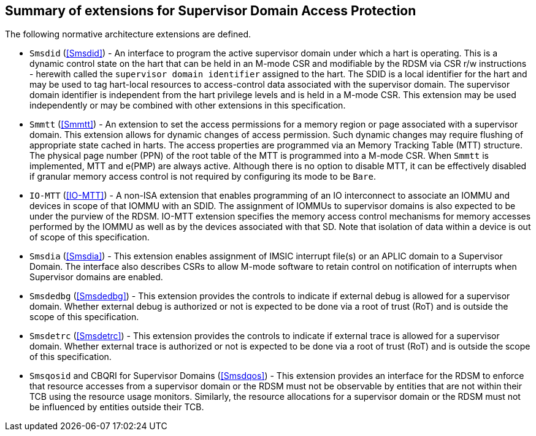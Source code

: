 [[chapter2]]
==  Summary of extensions for Supervisor Domain Access Protection

The following normative architecture extensions are defined.

* `Smsdid` (<<Smsdid>>) - An interface to program the active supervisor domain
under which a hart is operating. This is a dynamic control state on the hart
that can be held in an M-mode CSR and modifiable by the RDSM via CSR r/w
instructions  - herewith called the `supervisor domain identifier` assigned to
the hart. The SDID is a local identifier for the hart and may be used to tag
hart-local resources to access-control data associated with the supervisor
domain. The supervisor domain identifier is independent from the hart privilege
levels and is held in a M-mode CSR. This extension may be
used independently or may be combined with other extensions in this
specification.

* `Smmtt` (<<Smmtt>>) - An extension to set the access permissions for a memory
region or page associated with a supervisor domain. This extension allows for
dynamic changes of access permission. Such dynamic changes may require flushing of appropriate 
state cached in harts. The access properties are programmed via an Memory
Tracking Table (MTT) structure. The physical page number (PPN) of the root table of the MTT is programmed into a M-mode CSR.
When `Smmtt` is implemented, MTT and e(PMP) are always active. Although there is no option to disable MTT, it can be effectively disabled if granular memory access control is not required by configuring its mode to be `Bare`.

* `IO-MTT` (<<IO-MTT>>) - A non-ISA extension that enables programming of an IO
interconnect to associate an IOMMU and devices in scope of that IOMMU with an SDID. The
assignment of IOMMUs to supervisor domains is also expected to be under the
purview of the RDSM. IO-MTT extension specifies the memory access control mechanisms for
memory accesses performed by the IOMMU as well as by the devices associated with that SD.
Note that isolation of data within a device is
out of scope of this specification.

* `Smsdia` (<<Smsdia>>) - This extension enables assignment of IMSIC
interrupt file(s) or an APLIC domain to a Supervisor Domain. The interface also
describes CSRs to allow M-mode software to retain control on notification of
interrupts when Supervisor domains are enabled.

* `Smsdedbg` (<<Smsdedbg>>) - This extension provides the controls to indicate
if external debug is allowed for a supervisor domain. Whether external debug is
authorized or not is expected to be done via a root of trust (RoT) and is
outside the scope of this specification.

* `Smsdetrc` (<<Smsdetrc>>) - This extension provides the controls to indicate
if external trace is allowed for a supervisor domain. Whether external trace is
authorized or not is expected to be done via a root of trust (RoT) and is
outside the scope of this specification.

* `Smsqosid` and CBQRI for Supervisor Domains (<<Smsdqos>>) - This extension
provides an interface for the RDSM to enforce that resource accesses from a
supervisor domain or the RDSM must not be observable by entities that are not
within their TCB using the resource usage monitors. Similarly, the resource
allocations for a supervisor domain or the RDSM must not be influenced by
entities outside their TCB.

